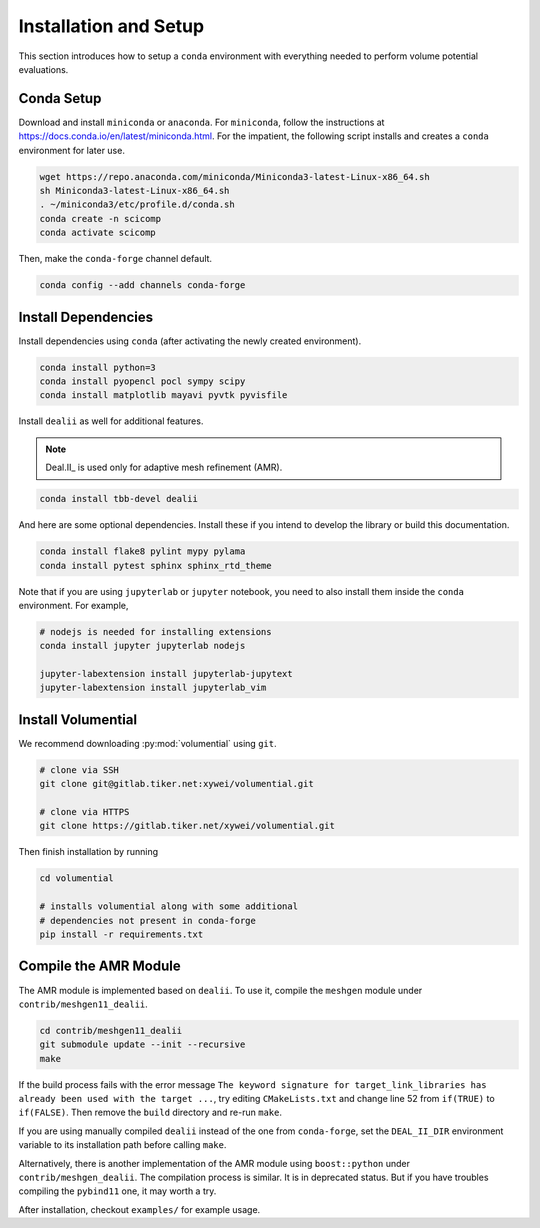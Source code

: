 Installation and Setup
======================

This section introduces how to setup a ``conda`` environment with everything needed to perform volume potential evaluations.

Conda Setup
-----------

Download and install ``miniconda`` or ``anaconda``. For ``miniconda``, follow the instructions at https://docs.conda.io/en/latest/miniconda.html. For the impatient, the following script installs and creates a ``conda`` environment for later use.

.. code-block:: bash

   wget https://repo.anaconda.com/miniconda/Miniconda3-latest-Linux-x86_64.sh
   sh Miniconda3-latest-Linux-x86_64.sh
   . ~/miniconda3/etc/profile.d/conda.sh
   conda create -n scicomp
   conda activate scicomp

Then, make the ``conda-forge`` channel default.

.. code-block:: bash

   conda config --add channels conda-forge 

Install Dependencies
--------------------

Install dependencies using ``conda`` (after activating the newly created environment).

.. code-block:: bash

   conda install python=3
   conda install pyopencl pocl sympy scipy 
   conda install matplotlib mayavi pyvtk pyvisfile

Install ``dealii`` as well for additional features.

.. note::

   Deal.II_ is used only for adaptive mesh refinement (AMR).

.. code-block:: bash

   conda install tbb-devel dealii

And here are some optional dependencies. Install these if you intend to develop the library or build this documentation.

.. code-block:: bash

   conda install flake8 pylint mypy pylama
   conda install pytest sphinx sphinx_rtd_theme

Note that if you are using ``jupyterlab`` or ``jupyter`` notebook, you need to also install them inside the ``conda`` environment. For example,

.. code-block:: bash

   # nodejs is needed for installing extensions
   conda install jupyter jupyterlab nodejs

   jupyter-labextension install jupyterlab-jupytext
   jupyter-labextension install jupyterlab_vim

Install Volumential
-------------------

We recommend downloading :py:mod:`volumential` using ``git``.

.. code-block:: bash

   # clone via SSH
   git clone git@gitlab.tiker.net:xywei/volumential.git

   # clone via HTTPS
   git clone https://gitlab.tiker.net/xywei/volumential.git

Then finish installation by running

.. code-block:: bash

   cd volumential

   # installs volumential along with some additional
   # dependencies not present in conda-forge
   pip install -r requirements.txt

Compile the AMR Module
----------------------

The AMR module is implemented based on ``dealii``.
To use it, compile the ``meshgen`` module under ``contrib/meshgen11_dealii``. 

.. code-block:: bash

   cd contrib/meshgen11_dealii
   git submodule update --init --recursive
   make

If the build process fails with the error message
``The keyword signature for target_link_libraries has already been used with
the target ...``, try editing ``CMakeLists.txt`` and change line 52
from ``if(TRUE)`` to ``if(FALSE)``. Then remove the ``build`` directory
and re-run ``make``.

If you are using manually compiled ``dealii`` instead of the one from
``conda-forge``, set the ``DEAL_II_DIR`` environment variable to
its installation path before calling ``make``.

Alternatively, there is another implementation of the AMR module
using ``boost::python`` under ``contrib/meshgen_dealii``. The compilation
process is similar. It is in deprecated status. But if you have troubles
compiling the ``pybind11`` one, it may worth a try.

After installation, checkout ``examples/`` for example usage.

